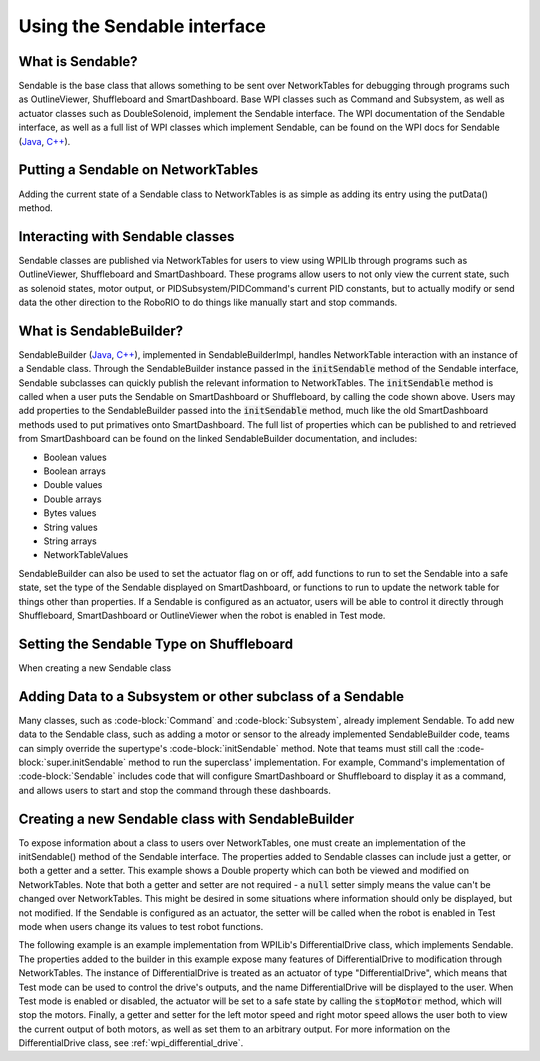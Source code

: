 .. _creating-sendable-classes:

Using the Sendable interface
============================

What is Sendable?
-----------------

Sendable is the base class that allows something to be sent over NetworkTables for debugging through programs such as OutlineViewer, Shuffleboard and SmartDashboard. Base WPI classes such as Command and Subsystem, as well as actuator classes such as DoubleSolenoid, implement the Sendable interface. The WPI documentation of the Sendable interface, as well as a full list of WPI classes which implement Sendable, can be found on the WPI docs for Sendable (`Java <https://first.wpi.edu/FRC/roborio/release/docs/java/edu/wpi/first/wpilibj/Sendable.html>`__, `C++ <https://first.wpi.edu/FRC/roborio/release/docs/cpp/classSendable.html>`__).

Putting a Sendable on NetworkTables
-----------------------------------

Adding the current state of a Sendable class to NetworkTables is as simple as adding its entry using the putData() method.

.. tabs::

    .. code-tab:: c++

        frc::SmartDashboard::PutData(m_SendableClass)
        frc::SmartDashboard::PutData("my sendable", m_SendableClass)

        frc::ShuffleboardTab& m_tab = frc::Shuffleboard::GetTab("tabName");
        m_tab.Add("Motor", m_Motor);

    .. code-tab:: java

        SmartDashboard.putData(m_SendableClass)
        SmartDashboard.putData("my sendable", m_SendableClass)

        ShuffleboardTab m_tab = Shuffleboard.getTab("tabName")
        m_tab.add("Motor", m_Motor);

Interacting with Sendable classes
---------------------------------

Sendable classes are published via NetworkTables for users to view using WPILIb through programs such as OutlineViewer, Shuffleboard and SmartDashboard. These programs allow users to not only view the current state, such as solenoid states, motor output, or PIDSubsystem/PIDCommand's current PID constants, but to actually modify or send data the other direction to the RoboRIO to do things like manually start and stop commands. 

What is SendableBuilder?
------------------------

SendableBuilder (`Java <https://first.wpi.edu/FRC/roborio/release/docs/java/edu/wpi/first/wpilibj/smartdashboard/SendableBuilder.html>`__, `C++ <https://first.wpi.edu/FRC/roborio/release/docs/cpp/classfrc_1_1SendableBuilder.html>`__), implemented in SendableBuilderImpl, handles NetworkTable interaction with an instance of a Sendable class. Through the SendableBuilder instance passed in the :code:`initSendable` method of the Sendable interface, Sendable subclasses can quickly publish the relevant information to NetworkTables. The :code:`initSendable` method is called when a user puts the Sendable on SmartDashboard or Shuffleboard, by calling the code shown above. Users may add properties to the SendableBuilder passed into the :code:`initSendable` method, much like the old SmartDashboard methods used to put primatives onto SmartDashboard. The full list of properties which can be published to and retrieved from SmartDashboard can be found on the linked SendableBuilder documentation, and includes:

- Boolean values
- Boolean arrays
- Double values
- Double arrays
- Bytes values
- String values
- String arrays
- NetworkTableValues

SendableBuilder can also be used to set the actuator flag on or off, add functions to run to set the Sendable into a safe state, set the type of the Sendable displayed on SmartDashboard, or functions to run to update the network table for things other than properties. If a Sendable is configured as an actuator, users will be able to control it directly through Shuffleboard, SmartDashboard or OutlineViewer when the robot is enabled in Test mode.

Setting the Sendable Type on Shuffleboard
-----------------------------------------

When creating a new Sendable class 

Adding Data to a Subsystem or other subclass of a Sendable
----------------------------------------------------------

Many classes, such as :code-block:`Command` and :code-block:`Subsystem`, already implement Sendable. To add new data to the Sendable class, such as adding a motor or sensor to the already implemented SendableBuilder code, teams can simply override the supertype's :code-block:`initSendable` method. Note that teams must still call the :code-block:`super.initSendable` method to run the superclass' implementation. For example, Command's implementation of :code-block:`Sendable` includes code that will configure SmartDashboard or Shuffleboard to display it as a command, and allows users to start and stop the command through these dashboards.

.. tabs::

      .. code-tab:: c++

         TODO

    .. code-tab:: java

        public class MySubsystem extends Subsystem {

            Spark spark = new Spark(1);

            @Override
            public void initSendable(SendableBuilder builder) {

               builder.addDoubleProperty(".leftSpeed", spark::get, (value) -> spark.set(value));

               // this call sets up Command specific configuration
               super.initSendable(builder);
            }

        }

Creating a new Sendable class with SendableBuilder
--------------------------------------------------

To expose information about a class to users over NetworkTables, one must create an implementation of the initSendable() method of the Sendable interface. The properties added to Sendable classes can include just a getter, or both a getter and a setter. This example shows a Double property which can both be viewed and modified on NetworkTables. Note that both a getter and setter are not required - a :code:`null` setter simply means the value can't be changed over NetworkTables. This might be desired in some situations where information should only be displayed, but not modified. If the Sendable is configured as an actuator, the setter will be called when the robot is enabled in Test mode when users change its values to test robot functions.

.. tabs::

    .. code-tab:: c++

        void DifferentialDrive::InitSendable(SendableBuilder& builder) {

            builder.AddDoubleProperty("Intake Speed",
                                    [=]() { return
                                    intakeMotor.Get(); },
                                    [=](double value) {
                                    intakeMotor.Set(value);
                                    });

        }

    .. code-tab:: java

        @Override
        public void initSendable(SendableBuilder builder) {

            builder.addDoubleProperty("Intake Speed",
                intakeMotor::get, intakeMotor::set);

        }

The following example is an example implementation from WPILib's DifferentialDrive class, which implements Sendable. The properties added to the builder in this example expose many features of DifferentialDrive to modification through NetworkTables. The instance of DifferentialDrive is treated as an actuator of type "DifferentialDrive", which means that Test mode can be used to control the drive's outputs, and the name DifferentialDrive will be displayed to the user. When Test mode is enabled or disabled, the actuator will be set to a safe state by calling the :code:`stopMotor` method, which will stop the motors. Finally, a getter and setter for the left motor speed and right motor speed allows the user both to view the current output of both motors, as well as set them to an arbitrary output. For more information on the DifferentialDrive class, see :ref:`wpi_differential_drive`.



.. tabs::

    .. code-tab:: c++

        void MyClass::InitSendable(SendableBuilder& builder) {
            builder.SetSmartDashboardType("Subsystem");
            builder.SetActuator(true);
            builder.SetSafeState([=] { StopMotor(); });
            builder.AddDoubleProperty("Left Motor Speed",
                                    [=]() { return m_leftMotor.Get(); },
                                    [=](double value) { m_leftMotor.Set(value); });
            builder.AddDoubleProperty(
                "Right Motor Speed",
                [=]() { return m_rightMotor.Get() * m_rightSideInvertMultiplier; },
                [=](double value) {
                m_rightMotor.Set(value * m_rightSideInvertMultiplier);
                });
        }

    .. code-tab:: java

        @Override
        public void initSendable(SendableBuilder builder) {
            builder.setSmartDashboardType("Subsystem");
            builder.setActuator(true);
            builder.setSafeState(this::stopMotor);
            builder.addDoubleProperty("Left Motor Speed", m_leftMotor::get, m_leftMotor::set);
            builder.addDoubleProperty(
                "Right Motor Speed",
                () -> m_rightMotor.get() * m_rightSideInvertMultiplier,
                x -> m_rightMotor.set(x * m_rightSideInvertMultiplier));